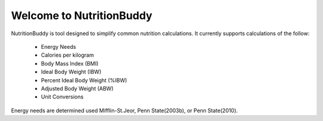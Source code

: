 Welcome to NutritionBuddy
-------------------------
NutritionBuddy is tool designed to simplify common nutrition calculations. It currently supports calculations of the follow:

    - Energy Needs
    - Calories per kilogram
    - Body Mass Index (BMI)
    - Ideal Body Weight (IBW)
    - Percent Ideal Body Weight (%IBW)
    - Adjusted Body Weight (ABW)
    - Unit Conversions

Energy needs are determined used Mifflin-St.Jeor, Penn State(2003b), or Penn State(2010).